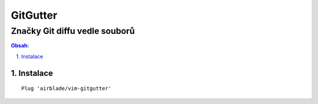 ===========
 GitGutter
===========
--------------------------------
 Značky Git diffu vedle souborů
--------------------------------

.. contents:: Obsah:

.. sectnum::
   :depth: 3
   :suffix: .

Instalace
=========

::

   Plug 'airblade/vim-gitgutter'
